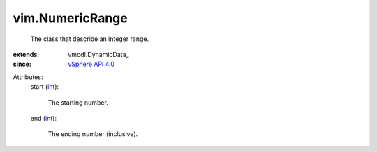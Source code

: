 
vim.NumericRange
================
  The class that describe an integer range.
:extends: vmodl.DynamicData_
:since: `vSphere API 4.0 <vim/version.rst#vimversionversion5>`_

Attributes:
    start (`int <https://docs.python.org/2/library/stdtypes.html>`_):

       The starting number.
    end (`int <https://docs.python.org/2/library/stdtypes.html>`_):

       The ending number (inclusive).
